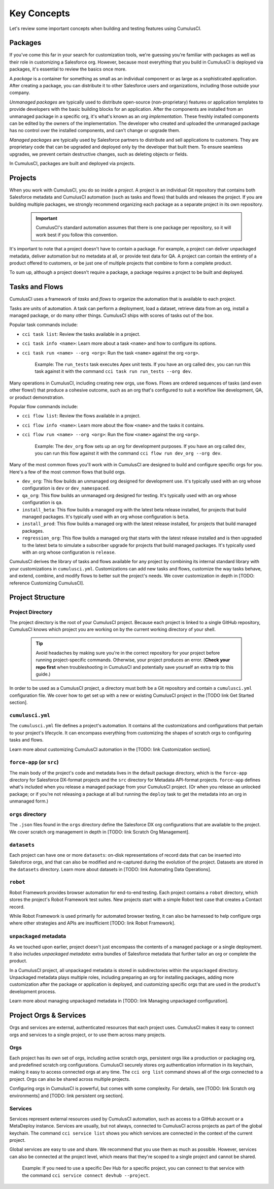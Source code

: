 Key Concepts
============

Let's review some important concepts when building and testing features using CumulusCI.



Packages
--------

If you've come this far in your search for customization tools, we're guessing you're familiar with packages as well as their role in customizing a Salesforce org. However, because most everything that you build in CumulusCI is deployed via packages, it's essential to review the basics once more.

A *package* is a container for something as small as an individual component or as large as a sophisticated application. After creating a package, you can distribute it to other Salesforce users and organizations, including those outside your company.

*Unmanaged packages* are typically used to distribute open-source (non-proprietary) features or application templates to provide developers with the basic building blocks for an application. After the components are installed from an unmanaged package in a specific org, it's what's known as an *org implementation*. These freshly installed components can be edited by the owners of the implementation. The developer who created and uploaded the unmanaged package has no control over the installed components, and can't change or upgrade them.
 
*Managed packages* are typically used by Salesforce partners to distribute and sell applications to customers. They are proprietary code that can be upgraded and deployed only by the developer that built them. To ensure seamless upgrades, we prevent certain destructive changes, such as deleting objects or fields.

In CumulusCI, packages are built and deployed via projects.



Projects
--------

When you work with CumulusCI, you do so inside a *project*. A project is an individual Git repository that contains both Salesforce metadata and CumulusCI automation (such as tasks and flows) that builds and releases the project. If you are building multiple packages, we strongly recommend organizing each package as a separate project in its own repository.

        .. Important:: CumulusCI's standard automation assumes that there is one package per repository, so it will work best if you follow this convention.

It's important to note that a project doesn't have to contain a package. For example, a project can deliver unpackaged metadata, deliver automation but no metadata at all, or provide test data for QA. A project can contain the entirety of a product offered to customers, or be just one of multiple projects that combine to form a complete product.

To sum up, although a project doesn't require a package, a package requires a project to be built and deployed.


Tasks and Flows
---------------

CumulusCI uses a framework of *tasks* and *flows* to organize the automation that is available to each project.

Tasks are units of automation. A task can perform a deployment, load a dataset, retrieve data from an org, install a managed package, or do many other things. CumulusCI ships with scores of tasks out of the box.

Popular task commands include:

* ``cci task list``: Review the tasks available in a project.
* ``cci task info <name>``: Learn more about a task ``<name>`` and how to configure its options.
* ``cci task run <name> --org <org>``: Run the task ``<name>`` against the org ``<org>``.

        Example: The ``run_tests`` task executes Apex unit tests. If you have an org called ``dev``, you can run this task against it with the command ``cci task run run_tests --org dev``.

Many operations in CumulusCI, including creating new orgs, use flows. Flows are ordered sequences of tasks (and even other flows!) that produce a cohesive outcome, such as an org that's configured to suit a workflow like development, QA, or product demonstration.

Popular flow commands include:

* ``cci flow list``: Review the flows available in a project.
* ``cci flow info <name>``: Learn more about the flow ``<name>`` and the tasks it contains.
* ``cci flow run <name> --org <org>``: Run the flow ``<name>`` against the org ``<org>``.

        Example: The ``dev_org`` flow sets up an org for development purposes. If you have an org called ``dev``, you can run this flow against it with the command ``cci flow run dev_org --org dev``.

Many of the most common flows you'll work with in CumulusCI are designed to build and configure specific orgs for you. Here's a few of the most common flows that build orgs.

* ``dev_org``: This flow builds an unmanaged org designed for development use. It's typically used with an org whose configuration is ``dev`` or ``dev_namespaced``.
* ``qa_org``: This flow builds an unmanaged org designed for testing. It's typically used with an org whose configuration is ``qa``.
* ``install_beta``: This flow builds a managed org with the latest beta release installed, for projects that build managed packages. It's typically used with an org whose configuration is ``beta``.
* ``install_prod``: This flow builds a managed org with the latest release installed, for projects that build managed packages.
* ``regression_org``: This flow builds a managed org that starts with the latest release installed and is then upgraded to the latest beta to simulate a subscriber upgrade for projects that build managed packages. It's typically used with an org whose configuration is ``release``.

CumulusCI derives the library of tasks and flows available for any project by combining its internal standard library with your customizations in ``cumulusci.yml``. Customizations can add new tasks and flows, customize the way tasks behave, and extend, combine, and modify flows to better suit the project's needs. We cover customization in depth in [TODO: reference Customizing CumulusCI].


Project Structure
-----------------

Project Directory
^^^^^^^^^^^^^^^^^

The project directory is the root of your CumulusCI project. Because each project is linked to a single GitHub repository, CumulusCI knows which project you are working on by the current working directory of your shell. 

        .. tip:: Avoid headaches by making sure you're in the correct repository for your project before running project-specific commands. Otherwise, your project produces an error. (**Check your repo first** when troubleshooting in CumulusCI and potentially save yourself an extra trip to this guide.)

In order to be used as a CumulusCI project, a directory must both be a Git repository and contain a ``cumulusci.yml`` configuration file. We cover how to get set up with a new or existing CumulusCI project in the [TODO link Get Started section].

``cumulusci.yml``
^^^^^^^^^^^^^^^^^

The ``cumulusci.yml`` file defines a project's automation. It contains all the customizations and configurations that pertain to your project's lifecycle. It can encompass everything from customizing the shapes of scratch orgs to configuring tasks and flows.

Learn more about customizing CumulusCI automation in the [TODO: link Customization section].

``force-app`` (or ``src``)
^^^^^^^^^^^^^^^^^^^^^^^^^^

The main body of the project's code and metadata lives in the default package directory, which is the ``force-app`` directory for Salesforce DX-format projects and the ``src`` directory for Metadata API-format projects. ``force-app`` defines what's included when you release a managed package from your CumulusCI project. (Or when you release an unlocked package; or if you're not releasing a package at all but running the ``deploy`` task to get the metadata into an org in unmanaged form.)

``orgs`` directory
^^^^^^^^^^^^^^^^^^

The ``.json`` files found in the ``orgs`` directory define the Salesforce DX org configurations that are available to the project. We cover scratch org management in depth in [TODO: link Scratch Org Management].

``datasets``
^^^^^^^^^^^^

Each project can have one or more ``datasets``: on-disk representations of record data that can be inserted into Salesforce orgs, and that can also be modified and re-captured during the evolution of the project. Datasets are stored in the ``datasets`` directory. Learn more about datasets in [TODO: link Automating Data Operations].

``robot``
^^^^^^^^^

Robot Framework provides browser automation for end-to-end testing. Each project contains a ``robot`` directory, which stores the project's Robot Framework test suites. New projects start with a simple Robot test case that creates a Contact record.

While Robot Framework is used primarily for automated browser testing, it can also be harnessed to help configure orgs where other strategies and APIs are insufficient [TODO: link Robot Framework].

``unpackaged`` metadata
^^^^^^^^^^^^^^^^^^^^^^^

As we touched upon earlier, project doesn't just encompass the contents of a managed package or a single deployment. It also includes *unpackaged metadata*: extra bundles of Salesforce metadata that further tailor an org or complete the product.

In a CumulusCI project, all unpackaged metadata is stored in subdirectories within the ``unpackaged`` directory. Unpackaged metadata plays multiple roles, including preparing an org for installing packages, adding more customization after the package or application is deployed, and customizing specific orgs that are used in the product's development process.

Learn more about managing unpackaged metadata in [TODO: link Managing unpackaged configuration].

Project Orgs & Services
-----------------------

Orgs and services are external, authenticated resources that each project uses. CumulusCI makes it easy to connect orgs and services to a single project, or to use them across many projects.

Orgs
^^^^

Each project has its own set of orgs, including active scratch orgs, persistent orgs like a production or packaging org, and predefined scratch org configurations. CumulusCI securely stores org authentication information in its keychain, making it easy to access connected orgs at any time. The ``cci org list`` command shows all of the orgs connected to a project. Orgs can also be shared across multiple projects.

Configuring orgs in CumulusCI is powerful, but comes with some complexity. For details, see [TODO: link Scratch org environments] and [TODO: link persistent org section].

Services
^^^^^^^^

Services represent external resources used by CumulusCI automation, such as access to a GitHub account or a MetaDeploy instance. Services are usually, but not always, connected to CumulusCI across projects as part of the global keychain. The command ``cci service list`` shows you which services are connected in the context of the current project.

Global services are easy to use and share. We recommend that you use them as much as possible. However, services can also be connected at the project level, which means that they're scoped to a single project and cannot be shared.

        Example: If you need to use a specific Dev Hub for a specific project, you can connect to that service with the command ``cci service connect devhub --project``.
